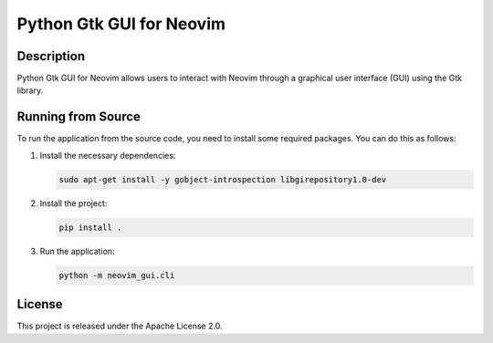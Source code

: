 ==============================
Python Gtk GUI for Neovim
==============================

Description
-----------
Python Gtk GUI for Neovim allows users to interact with Neovim through a graphical user interface (GUI) using the Gtk library.

Running from Source
-------------------
To run the application from the source code, you need to install some required packages. You can do this as follows:

1. Install the necessary dependencies:

   .. code-block:: bash

      sudo apt-get install -y gobject-introspection libgirepository1.0-dev

2. Install the project:

   .. code-block:: bash

      pip install .

3. Run the application:

   .. code-block:: bash

      python -m neovim_gui.cli

License
-------
This project is released under the Apache License 2.0.
